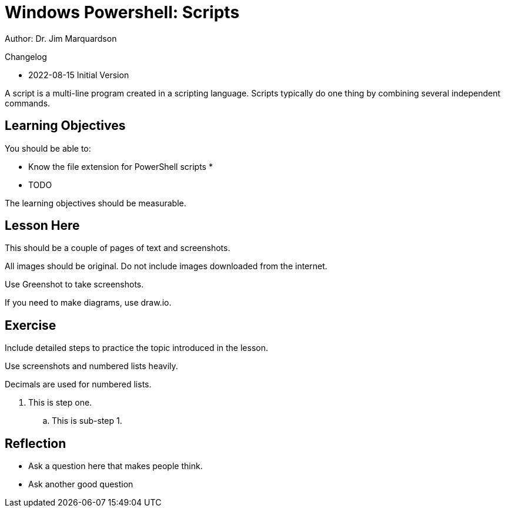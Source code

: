= Windows Powershell: Scripts

Author: Dr. Jim Marquardson

Changelog

* 2022-08-15 Initial Version

A script is a multi-line program created in a scripting language. Scripts typically do one thing by combining several independent commands.

== Learning Objectives

You should be able to:

* Know the file extension for PowerShell scripts
* 
* TODO

The learning objectives should be measurable.

== Lesson Here

This should be a couple of pages of text and screenshots.

All images should be original. Do not include images downloaded from the internet.

Use Greenshot to take screenshots.

If you need to make diagrams, use draw.io.

== Exercise

Include detailed steps to practice the topic introduced in the lesson.

Use screenshots and numbered lists heavily.

Decimals are used for numbered lists.

. This is step one.
.. This is sub-step 1.
//. This is step two
//+
//.This text will go under the image.
//image::screenshot_1.png[alt text goes here]

== Reflection

* Ask a question here that makes people think.
* Ask another good question

